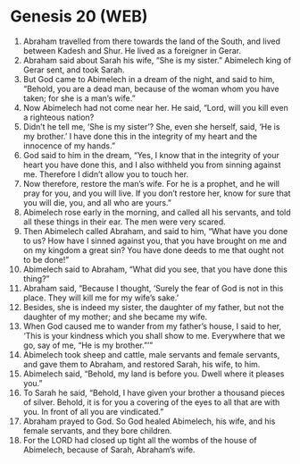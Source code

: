 * Genesis 20 (WEB)
:PROPERTIES:
:ID: WEB/01-GEN20
:END:

1. Abraham travelled from there towards the land of the South, and lived between Kadesh and Shur. He lived as a foreigner in Gerar.
2. Abraham said about Sarah his wife, “She is my sister.” Abimelech king of Gerar sent, and took Sarah.
3. But God came to Abimelech in a dream of the night, and said to him, “Behold, you are a dead man, because of the woman whom you have taken; for she is a man’s wife.”
4. Now Abimelech had not come near her. He said, “Lord, will you kill even a righteous nation?
5. Didn’t he tell me, ‘She is my sister’? She, even she herself, said, ‘He is my brother.’ I have done this in the integrity of my heart and the innocence of my hands.”
6. God said to him in the dream, “Yes, I know that in the integrity of your heart you have done this, and I also withheld you from sinning against me. Therefore I didn’t allow you to touch her.
7. Now therefore, restore the man’s wife. For he is a prophet, and he will pray for you, and you will live. If you don’t restore her, know for sure that you will die, you, and all who are yours.”
8. Abimelech rose early in the morning, and called all his servants, and told all these things in their ear. The men were very scared.
9. Then Abimelech called Abraham, and said to him, “What have you done to us? How have I sinned against you, that you have brought on me and on my kingdom a great sin? You have done deeds to me that ought not to be done!”
10. Abimelech said to Abraham, “What did you see, that you have done this thing?”
11. Abraham said, “Because I thought, ‘Surely the fear of God is not in this place. They will kill me for my wife’s sake.’
12. Besides, she is indeed my sister, the daughter of my father, but not the daughter of my mother; and she became my wife.
13. When God caused me to wander from my father’s house, I said to her, ‘This is your kindness which you shall show to me. Everywhere that we go, say of me, “He is my brother.”’”
14. Abimelech took sheep and cattle, male servants and female servants, and gave them to Abraham, and restored Sarah, his wife, to him.
15. Abimelech said, “Behold, my land is before you. Dwell where it pleases you.”
16. To Sarah he said, “Behold, I have given your brother a thousand pieces of silver. Behold, it is for you a covering of the eyes to all that are with you. In front of all you are vindicated.”
17. Abraham prayed to God. So God healed Abimelech, his wife, and his female servants, and they bore children.
18. For the LORD had closed up tight all the wombs of the house of Abimelech, because of Sarah, Abraham’s wife.
